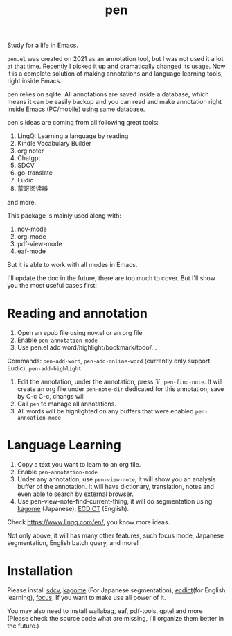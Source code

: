 #+title: pen

Study for a life in Emacs.

~pen.el~ was created on 2021 as an annotation tool, but I was not used it a lot at that time. Recently I picked it up and dramatically changed its usage. Now it is a complete solution of making annotations and language learning tools, right inside Emacs. 

pen relies on sqlite. All annotations are saved inside a database, which means it can be easily backup and you can read and make annotation right inside Emacs (PC/mobile) using same database. 

pen's ideas are coming from all following great tools:
1. LingQ: Learning a language by reading
2. Kindle Vocabulary Builder
3. org noter
4. Chatgpt
5. SDCV
6. go-translate
7. Eudic
8. 蒙哥阅读器
and more.

This package is mainly used along with:
1. nov-mode
2. org-mode
3. pdf-view-mode
4. eaf-mode

But it is able to work with all modes in Emacs.

I'll update the doc in the future, there are too much to cover. But I'll show you the most useful cases first:

* Reading and annotation
1. Open an epub file using nov.el or an org file
2. Enable ~pen-annotation-mode~
3. Use pen.el add word/highlight/bookmark/todo/... 
Commands: ~pen-add-word~, ~pen-add-online-word~ (currently only support Eudic), ~pen-add-highlight~
4. Edit the annotation, under the annotation, press `i`, ~pen-find-note~. It will create an org file under ~pen-note-dir~ dedicated for this annotation, save by C-c C-c, changs will 
5. Call ~pen~ to manage all annotations.
6. All words will be highlighted on any buffers that were enabled ~pen-annoation-mode~

* Language Learning
1. Copy a text you want to learn to an org file.
2. Enable ~pen-annotation-mode~
3. Under any annotation, use ~pen-view-note~, it will show you an analysis buffer of the annotation. It will have dictionary, translation, notes and even able to search by external browser.
4. Use pen-view-note-find-current-thing, it will do segmentation using [[https://github.com/ikawaha/kagome][kagome]] (Japanese), [[https://github.com/skywind3000/ECDICT][ECDICT]] (English).


Check https://www.lingq.com/en/, you know more ideas.


Not only above, it will has many other features, such focus mode, Japanese segmentation, English batch query, and more! 

* Installation
Please install [[https://github.com/Dushistov/sdcv][sdcv]], [[https://github.com/ikawaha/kagome][kagome]] (For Japanese segmentation), [[https://github.com/skywind3000/ECDICT][ecdict]](for English learning), [[https://github.com/larstvei/Focus][focus]]. If you want to make use all power of it.

You may also need to install wallabag, eaf, pdf-tools, gptel and more (Please check the source code what are missing, I'll organize them better in the future.)





